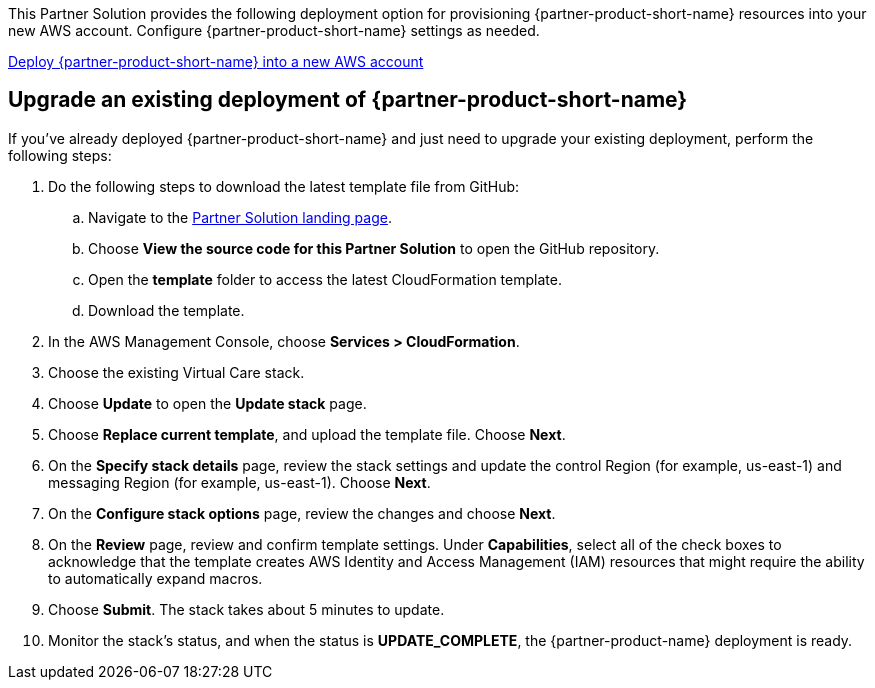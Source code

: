 // Edit this placeholder text as necessary to describe the deployment options.

This Partner Solution provides the following deployment option for provisioning {partner-product-short-name} resources into your new AWS account. Configure {partner-product-short-name} settings as needed.

https://fwd.aws/P7jzX?[Deploy {partner-product-short-name} into a new AWS account^] 

== Upgrade an existing deployment of {partner-product-short-name}

If you've already deployed {partner-product-short-name} and just need to upgrade your existing deployment, perform the following steps:

. Do the following steps to download the latest template file from GitHub:
.. Navigate to the https://fwd.aws/VVvWr?[Partner Solution landing page].
.. Choose *View the source code for this Partner Solution* to open the GitHub repository.
.. Open the *template* folder to access the latest CloudFormation template. 
.. Download the template. 
. In the AWS Management Console, choose *Services > CloudFormation*.
. Choose the existing Virtual Care stack. 
. Choose *Update* to open the *Update stack* page.
. Choose *Replace current template*, and upload the template file. Choose *Next*.
. On the *Specify stack details* page, review the stack settings and update the control Region (for example, us-east-1) and messaging Region (for example, us-east-1). Choose *Next*.
. On the *Configure stack options* page, review the changes and choose *Next*.
. On the *Review* page, review and confirm template settings. Under *Capabilities*, select all of the check boxes to acknowledge that the template creates AWS Identity and Access Management (IAM) resources that might require the ability to automatically expand macros.
. Choose *Submit*. The stack takes about 5 minutes to update.
. Monitor the stack's status, and when the status is *UPDATE_COMPLETE*, the {partner-product-name} deployment is ready.  
